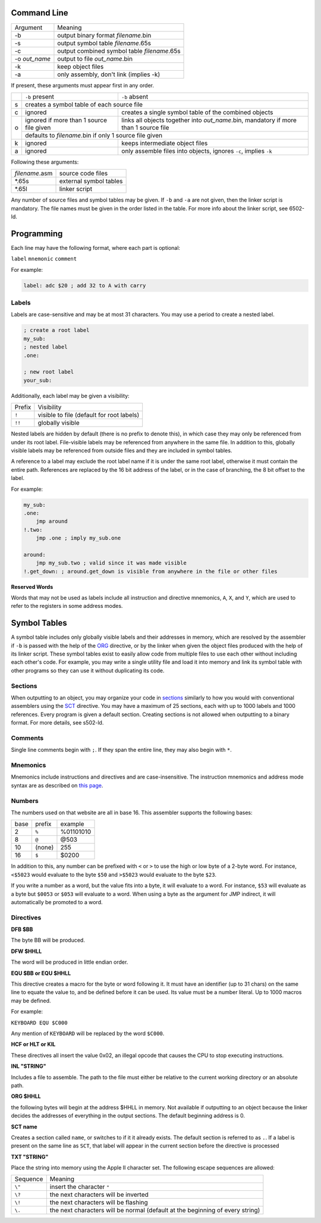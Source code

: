 Command Line
------------

+---------------+---------------------------------------------+
| Argument      | Meaning                                     |
+---------------+---------------------------------------------+
| -b            | output binary format *filename*.bin         |
+---------------+---------------------------------------------+
| -s            | output symbol table *filename*.65s          |
+---------------+---------------------------------------------+
| -c            | output combined symbol table *filename*.65s |
+---------------+---------------------------------------------+
| -o *out_name* | output to file *out_name*.bin               |
+---------------+---------------------------------------------+
| -k            | keep object files                           |
+---------------+---------------------------------------------+
| -a            | only assembly, don't link (implies -k)      |
+---------------+---------------------------------------------+

If present, these arguments must appear first in any order.

+---+------------------------------------------+--------------------------------------------------------------------------------------+
|   |``-b`` present                            | ``-b`` absent                                                                        |
+---+------------------------------------------+--------------------------------------------------------------------------------------+
| s | creates a symbol table of each source file                                                                                      |
+---+------------------------------------------+--------------------------------------------------------------------------------------+
| c | ignored                                  | creates a single symbol table of the combined objects                                |
+---+------------------------------------------+--------------------------------------------------------------------------------------+
| o | ignored if more than 1 source file given | links all objects together into *out_name*.bin, mandatory if more than 1 source file |
|   +------------------------------------------+--------------------------------------------------------------------------------------+
|   | defaults to *filename*.bin if only 1 source file given                                                                          |
+---+------------------------------------------+--------------------------------------------------------------------------------------+
| k | ignored                                  | keeps intermediate object files                                                      |
+---+------------------------------------------+--------------------------------------------------------------------------------------+
| a | ignored                                  | only assemble files into objects, ignores ``-c``, implies ``-k``                     |
+---+------------------------------------------+--------------------------------------------------------------------------------------+

Following these arguments:

+----------------+------------------------+
| *filename*.asm | source code files      |
+----------------+------------------------+
| \*.65s         | external symbol tables |
+----------------+------------------------+
| \*.65l         | linker script          |
+----------------+------------------------+

Any number of source files and symbol tables may be given. If ``-b`` and ``-a`` are not given,
then the linker script is mandatory. The file names must be given in the order listed in the table.
For more info about the linker script, see 6502-ld.

Programming
-----------

Each line may have the following format, where each part is optional:

``label`` ``mnemonic`` ``comment``

For example:

.. code-block:: asm

    label: adc $20 ; add 32 to A with carry

Labels
~~~~~~

Labels are case-sensitive and may be at most 31 characters. You may use a period to create a nested label.

.. code-block:: asm

    ; create a root label
    my_sub:
    ; nested label
    .one:
    
    ; new root label
    your_sub:

Additionally, each label may be given a visibility:

+-----------+-------------------------------------------------+
| Prefix    | Visibility                                      |
+-----------+-------------------------------------------------+
| ``!``     | visible to file (default for root labels)       |
+-----------+-------------------------------------------------+
| ``!!``    | globally visible                                |
+-----------+-------------------------------------------------+

Nested labels are hidden by default (there is no prefix to denote this), in which case they may only be
referenced from under its root label. File-visible labels may be referenced from anywhere in the same file.
In addition to this, globally visible labels may be referenced from outside files and they are included in
symbol tables.

A reference to a label may exclude the root label name if it is under the same root label, otherwise it
must contain the entire path. References are replaced by the 16 bit address of the label, or in the case
of branching, the 8 bit offset to the label.

For example:

.. code-block:: asm

    my_sub:
    .one:
        jmp around
    !.two:
        jmp .one ; imply my_sub.one

    around:
        jmp my_sub.two ; valid since it was made visible
    !.get_down: ; around.get_down is visible from anywhere in the file or other files


**Reserved Words**

Words that may not be used as labels include all instruction and directive mnemonics, ``A``, ``X``,
and ``Y``, which are used to refer to the registers in some address modes.

Symbol Tables
-------------

A symbol table includes only globally visible labels and their addresses in memory, which are
resolved by the assembler if ``-b`` is passed with the help of the ORG_ directive, or by the
linker when given the object files produced with the help of its linker script. These symbol tables
exist to easily allow code from multiple files to use each other without including each other's code.
For example, you may write a single utility file and load it into memory and link its symbol table
with other programs so they can use it without duplicating its code.

Sections
~~~~~~~~

When outputting to an object, you may organize your code in `sections <https://docs.oracle.com/cd/E19455-01/806-3773/elf-3/index.html>`_
similarly to how you would with conventional assemblers using the SCT_ directive. You may have
a maximum of 25 sections, each with up to 1000 labels and 1000 references. Every program is given
a default section. Creating sections is not allowed when outputting to a binary format.
For more details, see s502-ld.

Comments
~~~~~~~~

Single line comments begin with ``;``. If they span the entire line, they may also begin with ``*``.

Mnemonics
~~~~~~~~~

Mnemonics include instructions and directives and are case-insensitive. The instruction mnemonics
and address mode syntax are as described on `this page <https://www.masswerk.at/6502/6502_instruction_set.html>`_.

Numbers
~~~~~~~

The numbers used on that website are all in base 16. This assembler supports the following bases:

+------+--------+-----------+
| base | prefix | example   |
+------+--------+-----------+
| 2    | ``%``  | %01101010 |
+------+--------+-----------+
| 8    | ``@``  | @503      |
+------+--------+-----------+
| 10   | (none) | 255       |
+------+--------+-----------+
| 16   | ``$``  | $0200     |
+------+--------+-----------+

In addition to this, any number can be prefixed with ``<`` or ``>`` to use the high or low byte
of a 2-byte word. For instance, ``<$5023`` would evaluate to the byte ``$50`` and ``>$5023`` would
evaluate to the byte ``$23``.

If you write a number as a word, but the value fits into a byte, it will evaluate to a word. For
instance, ``$53`` will evaluate as a byte but ``$0053`` or ``$053`` will evaluate to a word.
When using a byte as the argument for JMP indirect, it will automatically be promoted to a word.

Directives
~~~~~~~~~~

**DFB $BB**

The byte BB will be produced.

**DFW $HHLL**

The word will be produced in little endian order.

**EQU $BB or EQU $HHLL**

This directive creates a macro for the byte or word following it. It must have an identifier
(up to 31 chars) on the same line to equate the value to, and be defined before it can be used.
Its value must be a number literal. Up to 1000 macros may be defined.

For example:

``KEYBOARD EQU $C000``

Any mention of ``KEYBOARD`` will be replaced by the word ``$C000``.

**HCF or HLT or KIL**

These directives all insert the value 0x02, an illegal opcode that causes the CPU to stop
executing instructions.

**INL "STRING"**

Includes a file to assemble. The path to the file must either be relative to the current
working directory or an absolute path.

.. _ORG:

**ORG $HHLL**

the following bytes will begin at the address $HHLL in memory. Not available if outputting
to an object because the linker decides the addresses of everything in the output sections.
The default beginning address is 0.

.. _SCT:

**SCT name**

Creates a section called ``name``, or switches to if it it already exists. The default section
is referred to as ``.``. If a label is present on the same line as ``SCT``, that label will
appear in the current section before the directive is processed

**TXT "STRING"**

Place the string into memory using the Apple II character set.
The following escape sequences are allowed:

+----------+-------------------------------------------------------------------------------+
| Sequence | Meaning                                                                       |
+----------+-------------------------------------------------------------------------------+
| ``\"``   | insert the character ``"``                                                    |
+----------+-------------------------------------------------------------------------------+
| ``\?``   | the next characters will be inverted                                          |
+----------+-------------------------------------------------------------------------------+
| ``\!``   | the next characters will be flashing                                          |
+----------+-------------------------------------------------------------------------------+
| ``\.``   | the next characters will be normal (default at the beginning of every string) |
+----------+-------------------------------------------------------------------------------+